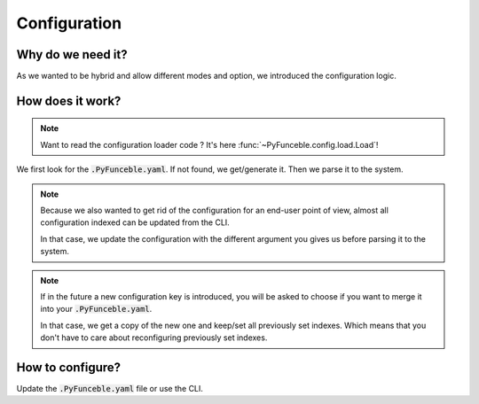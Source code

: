 Configuration
=============

Why do we need it?
------------------

As we wanted to be hybrid and allow different modes and option, we introduced the configuration logic.


How does it work?
-----------------

.. note::
    Want to read the configuration loader code ? It's here :func:`~PyFunceble.config.load.Load`!

We first look for the :code:`.PyFunceble.yaml`. If not found, we get/generate it.
Then we parse it to the system.

.. note::
    Because we also wanted to get rid of the configuration for an end-user point of view,
    almost all configuration indexed can be updated from the CLI.

    In that case, we update the configuration with the different argument you gives
    us before parsing it to the system.

.. note::
    If in the future a new configuration key is introduced, you will be asked to choose if you want to merge it into your :code:`.PyFunceble.yaml`.

    In that case, we get a copy of the new one and keep/set all previously set indexes. Which means that you don't have to care about reconfiguring previously
    set indexes.

How to configure?
-----------------

Update the :code:`.PyFunceble.yaml` file or use the CLI.